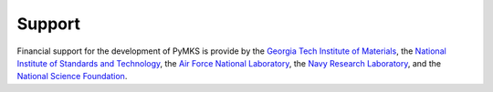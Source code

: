 Support
=======

Financial support for the development of PyMKS is provide by the
`Georgia Tech Institute of Materials`_, the
`National Institute of Standards and Technology`_, the
`Air Force National Laboratory`_, the `Navy Research Laboratory`_, and the
`National Science Foundation`_.

.. _`Georgia Tech Institute of Materials`: http://materials.gatech.edu/
.. _`National Institute of Standards and Technology`: http://www.nist.gov/mml/msed/index.cfm
.. _`Air Force National Laboratory`: http://www.wpafb.af.mil/afrl/
.. _`Navy Research Laboratory`: http://www.nrl.navy.mil/
.. _`National Science Foundation`: http://www.nsf.gov/